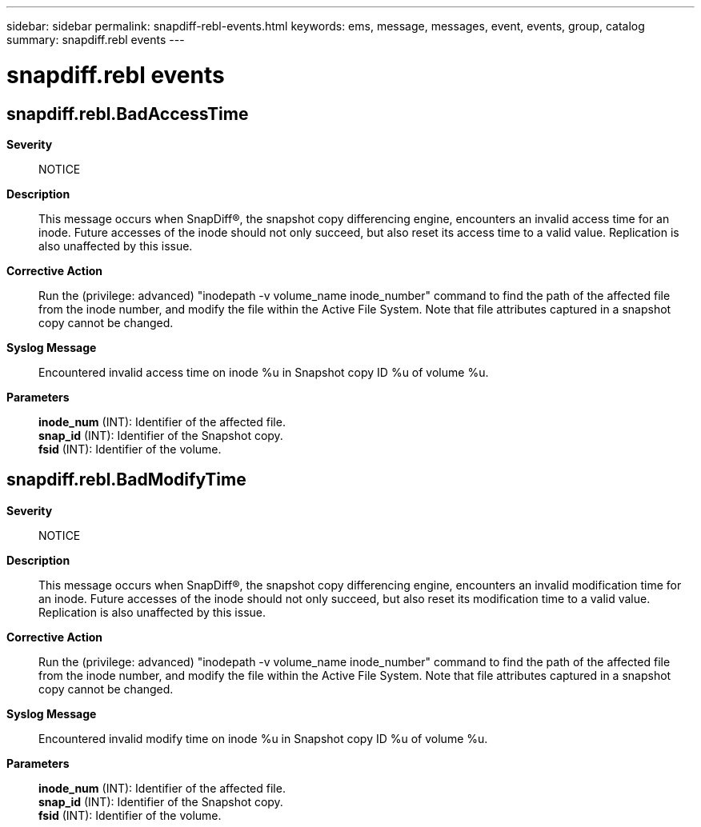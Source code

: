 ---
sidebar: sidebar
permalink: snapdiff-rebl-events.html
keywords: ems, message, messages, event, events, group, catalog
summary: snapdiff.rebl events
---

= snapdiff.rebl events
:toc: macro
:toclevels: 1
:hardbreaks:
:nofooter:
:icons: font
:linkattrs:
:imagesdir: ./media/

== snapdiff.rebl.BadAccessTime
*Severity*::
NOTICE
*Description*::
This message occurs when SnapDiff(R), the snapshot copy differencing engine, encounters an invalid access time for an inode. Future accesses of the inode should not only succeed, but also reset its access time to a valid value. Replication is also unaffected by this issue.
*Corrective Action*::
Run the (privilege: advanced) "inodepath -v volume_name inode_number" command to find the path of the affected file from the inode number, and modify the file within the Active File System. Note that file attributes captured in a snapshot copy cannot be changed.
*Syslog Message*::
Encountered invalid access time on inode %u in Snapshot copy ID %u of volume %u.
*Parameters*::
*inode_num* (INT): Identifier of the affected file.
*snap_id* (INT): Identifier of the Snapshot copy.
*fsid* (INT): Identifier of the volume.

== snapdiff.rebl.BadModifyTime
*Severity*::
NOTICE
*Description*::
This message occurs when SnapDiff(R), the snapshot copy differencing engine, encounters an invalid modification time for an inode. Future accesses of the inode should not only succeed, but also reset its modification time to a valid value. Replication is also unaffected by this issue.
*Corrective Action*::
Run the (privilege: advanced) "inodepath -v volume_name inode_number" command to find the path of the affected file from the inode number, and modify the file within the Active File System. Note that file attributes captured in a snapshot copy cannot be changed.
*Syslog Message*::
Encountered invalid modify time on inode %u in Snapshot copy ID %u of volume %u.
*Parameters*::
*inode_num* (INT): Identifier of the affected file.
*snap_id* (INT): Identifier of the Snapshot copy.
*fsid* (INT): Identifier of the volume.

